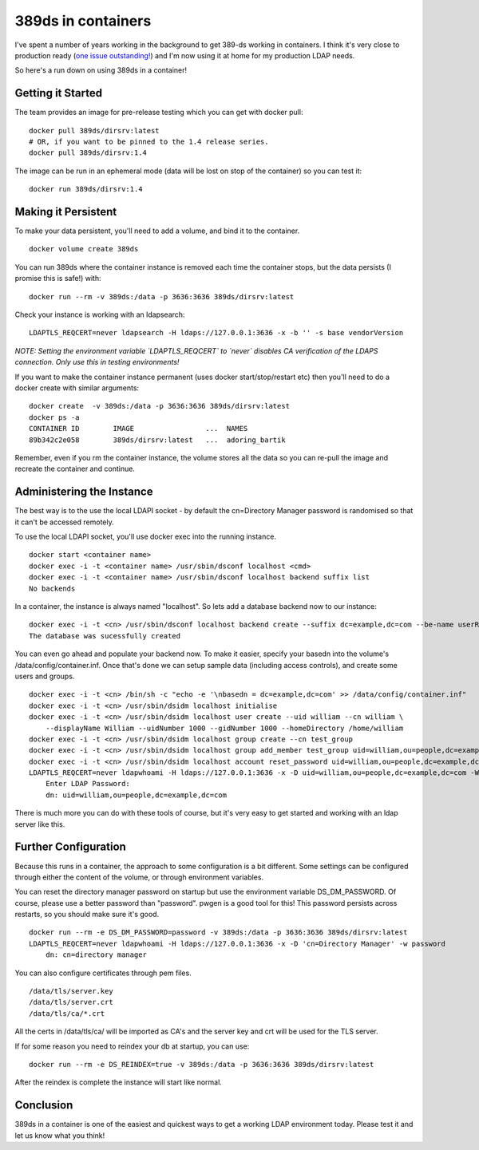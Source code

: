 389ds in containers
===================

I've spent a number of years working in the background to get 389-ds working in containers. I think
it's very close to production ready (`one issue outstanding! <https://pagure.io/389-ds-base/issue/50989>`_)
and I'm now using it at home for my production LDAP needs.

So here's a run down on using 389ds in a container!

Getting it Started
------------------

The team provides an image for pre-release testing which you can get with docker pull:

::

    docker pull 389ds/dirsrv:latest
    # OR, if you want to be pinned to the 1.4 release series.
    docker pull 389ds/dirsrv:1.4

The image can be run in an ephemeral mode (data will be lost on stop of the container) so you
can test it:

::

    docker run 389ds/dirsrv:1.4

Making it Persistent
--------------------

To make your data persistent, you'll need to add a volume, and bind it to the container.

::

    docker volume create 389ds

You can run 389ds where the container instance is removed each time the container stops, but
the data persists (I promise this is safe!) with:

::

    docker run --rm -v 389ds:/data -p 3636:3636 389ds/dirsrv:latest

Check your instance is working with an ldapsearch:

::

    LDAPTLS_REQCERT=never ldapsearch -H ldaps://127.0.0.1:3636 -x -b '' -s base vendorVersion

*NOTE: Setting the environment variable `LDAPTLS_REQCERT` to `never` disables CA verification of the LDAPS connection. Only use this in testing environments!*

If you want to make the container instance permanent (uses docker start/stop/restart etc) then
you'll need to do a docker create with similar arguments:

::

    docker create  -v 389ds:/data -p 3636:3636 389ds/dirsrv:latest
    docker ps -a
    CONTAINER ID        IMAGE                 ...  NAMES
    89b342c2e058        389ds/dirsrv:latest   ...  adoring_bartik

Remember, even if you rm the container instance, the volume stores all the data so you can re-pull
the image and recreate the container and continue.

Administering the Instance
--------------------------

The best way is to the use the local LDAPI socket - by default the cn=Directory Manager password
is randomised so that it can't be accessed remotely.

To use the local LDAPI socket, you'll use docker exec into the running instance.

::

    docker start <container name>
    docker exec -i -t <container name> /usr/sbin/dsconf localhost <cmd>
    docker exec -i -t <container name> /usr/sbin/dsconf localhost backend suffix list
    No backends

In a container, the instance is always named "localhost". So lets add a database backend now
to our instance:

::

    docker exec -i -t <cn> /usr/sbin/dsconf localhost backend create --suffix dc=example,dc=com --be-name userRoot
    The database was sucessfully created

You can even go ahead and populate your backend now. To make it easier, specify your basedn into
the volume's /data/config/container.inf. Once that's done we can setup sample data (including
access controls), and create some users and groups.

::

    docker exec -i -t <cn> /bin/sh -c "echo -e '\nbasedn = dc=example,dc=com' >> /data/config/container.inf"
    docker exec -i -t <cn> /usr/sbin/dsidm localhost initialise
    docker exec -i -t <cn> /usr/sbin/dsidm localhost user create --uid william --cn william \
        --displayName William --uidNumber 1000 --gidNumber 1000 --homeDirectory /home/william
    docker exec -i -t <cn> /usr/sbin/dsidm localhost group create --cn test_group
    docker exec -i -t <cn> /usr/sbin/dsidm localhost group add_member test_group uid=william,ou=people,dc=example,dc=com
    docker exec -i -t <cn> /usr/sbin/dsidm localhost account reset_password uid=william,ou=people,dc=example,dc=com
    LDAPTLS_REQCERT=never ldapwhoami -H ldaps://127.0.0.1:3636 -x -D uid=william,ou=people,dc=example,dc=com -W
        Enter LDAP Password:
        dn: uid=william,ou=people,dc=example,dc=com

There is much more you can do with these tools of course, but it's very easy to get started and working
with an ldap server like this.

Further Configuration
---------------------

Because this runs in a container, the approach to some configuration is a bit different. Some
settings can be configured through either the content of the volume, or through environment
variables.

You can reset the directory manager password on startup but use the environment variable DS_DM_PASSWORD.
Of course, please use a better password than "password". pwgen is a good tool for this! This password
persists across restarts, so you should make sure it's good.

::

    docker run --rm -e DS_DM_PASSWORD=password -v 389ds:/data -p 3636:3636 389ds/dirsrv:latest
    LDAPTLS_REQCERT=never ldapwhoami -H ldaps://127.0.0.1:3636 -x -D 'cn=Directory Manager' -w password
        dn: cn=directory manager

You can also configure certificates through pem files.

::

    /data/tls/server.key
    /data/tls/server.crt
    /data/tls/ca/*.crt

All the certs in /data/tls/ca/ will be imported as CA's and the server key and crt will be
used for the TLS server.

If for some reason you need to reindex your db at startup, you can use:

::

    docker run --rm -e DS_REINDEX=true -v 389ds:/data -p 3636:3636 389ds/dirsrv:latest

After the reindex is complete the instance will start like normal.

Conclusion
----------

389ds in a container is one of the easiest and quickest ways to get a working LDAP environment
today. Please test it and let us know what you think!


.. author:: default
.. categories:: none
.. tags:: none
.. comments::
